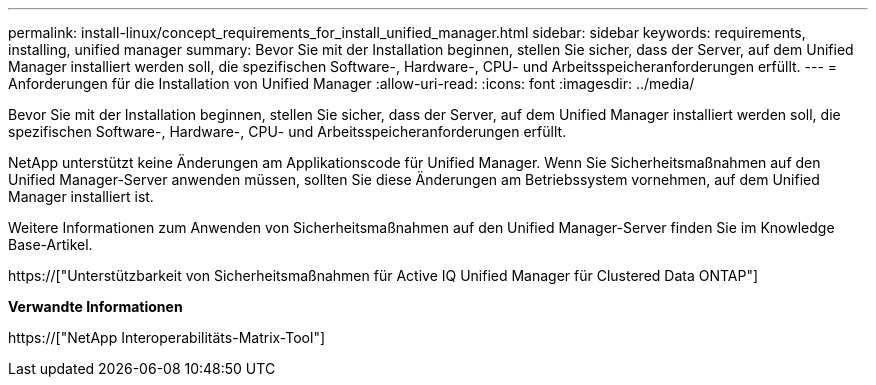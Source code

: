 ---
permalink: install-linux/concept_requirements_for_install_unified_manager.html 
sidebar: sidebar 
keywords: requirements, installing, unified manager 
summary: Bevor Sie mit der Installation beginnen, stellen Sie sicher, dass der Server, auf dem Unified Manager installiert werden soll, die spezifischen Software-, Hardware-, CPU- und Arbeitsspeicheranforderungen erfüllt. 
---
= Anforderungen für die Installation von Unified Manager
:allow-uri-read: 
:icons: font
:imagesdir: ../media/


[role="lead"]
Bevor Sie mit der Installation beginnen, stellen Sie sicher, dass der Server, auf dem Unified Manager installiert werden soll, die spezifischen Software-, Hardware-, CPU- und Arbeitsspeicheranforderungen erfüllt.

NetApp unterstützt keine Änderungen am Applikationscode für Unified Manager. Wenn Sie Sicherheitsmaßnahmen auf den Unified Manager-Server anwenden müssen, sollten Sie diese Änderungen am Betriebssystem vornehmen, auf dem Unified Manager installiert ist.

Weitere Informationen zum Anwenden von Sicherheitsmaßnahmen auf den Unified Manager-Server finden Sie im Knowledge Base-Artikel.

https://["Unterstützbarkeit von Sicherheitsmaßnahmen für Active IQ Unified Manager für Clustered Data ONTAP"]

*Verwandte Informationen*

https://["NetApp Interoperabilitäts-Matrix-Tool"]
